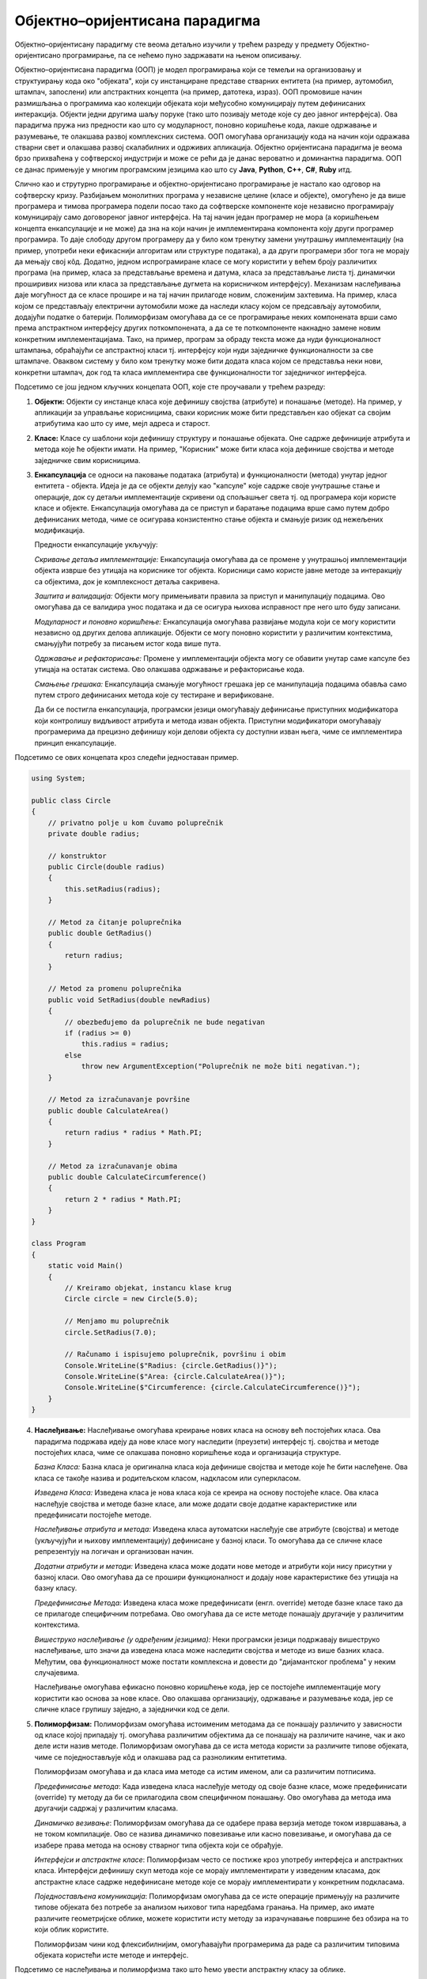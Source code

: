 Објектно–оријентисана парадигма
===============================

Објектно–оријентисану парадигму сте веома детаљно изучили у трећем
разреду у предмету Објектно-оријентисано програмирање, па се нећемо
пуно задржавати на њеном описивању. 


Објектно–оријентисана парадигма (ООП) је модел програмирања који се
темељи на организовању и структуирању кода око "објеката", који су
инстанциране представе стварних ентитета (на пример, аутомобил,
штампач, запослени) или апстрактних концепта (на пример, датотека,
израз). ООП промовише начин размишљања о програмима као колекцији
објеката који међусобно комуницирају путем дефинисаних
интеракција. Објекти једни другима шаљу поруке (тако што позивају
методе које су део јавног интерфејса). Ова парадигма пружа низ
предности као што су модуларност, поновно коришћење кода, лакше
одржавање и разумевање, те олакшава развој комплексних система.  ООП
омогућава организацију кода на начин који одражава стварни свет и
олакшава развој скалабилних и одрживих апликација. Објектно
оријентисана парадигма је веома брзо прихваћена у софтверској
индустрији и може се рећи да је данас вероватно и доминантна
парадигма. ООП се данас примењује у многим програмским језицима као
што су **Java**, **Python**, **C++**, **C#**, **Ruby** итд.

Слично као и струтурно програмирање и објектно-оријентисано
програмирање је настало као одговор на софтверску кризу. Разбијањем
монолитних програма у независне целине (класе и објекте), омогућено је
да више програмера и тимова програмера подели посао тако да софтверске
компоненте које независно програмирају комуницирају само договореног
јавног интерфејса. На тај начин један програмер не мора (а коришћењем
концепта енкапсулације и не може) да зна на који начин је
имплементирана компонента коју други програмер програмира. То даје
слободу другом програмеру да у било ком тренутку замени унутрашњу
имплементацију (на пример, употреби неки ефикаснији алгоритам или
структуре података), а да други програмери због тога не морају да
мењају свој кôд. Додатно, једном испрограмиране класе се могу
користити у већем броју различитих програма (на пример, класа за
представљање времена и датума, класа за представљање листа
тј. динамички проширивих низова или класа за представљање дугмета на
корисничком интерфејсу). Механизам наслеђивања даје могућност да се
класе прошире и на тај начин прилагоде новим, сложенијим захтевима.
На пример, класа којом се представљају електрични аутомобили може да
наследи класу којом се предсављају аутомобили, додајући податке о
батерији. Полиморфизам омогућава да се се програмирање неких
компонената врши само према апстрактном интерфејсу других
поткомпонената, а да се те поткомпоненте накнадно замене новим
конкретним имплементацијама. Тако, на пример, програм за обраду текста
може да нуди функционалност штампања, обраћајући се апстрактној класи
тј. интерфејсу који нуди заједничке функционалности за све
штампаче. Оваквом систему у било ком тренутку може бити додата класа
којом се представља неки нови, конкретни штампач, док год та класа
имплементира све функционалности тог заједничког интерфејса.

Подсетимо се још једном кључних концепата ООП, које сте проучавали у
трећем разреду:

1. **Објекти:** Објекти су инстанце класа које дефинишу својства
   (атрибуте) и понашање (методе). На пример, у апликацији за
   управљање корисницима, сваки корисник може бити представљен као
   објекат са својим атрибутима као што су име, мејл адреса и старост.

2. **Класе:** Класе су шаблони који дефинишу структуру и понашање
   објеката. Оне садрже дефиниције атрибута и метода које ће објекти
   имати. На пример, "Корисник" може бити класа која дефинише својства
   и методе заједничке свим корисницима.

3. **Енкапсулација** се односи на паковање података (атрибута) и
   функционалности (метода) унутар једног ентитета - објекта. Идеја је
   да се објекти делују као "капсуле" које садрже своје унутрашње
   стање и операције, док су детаљи имплементације скривени од
   спољашњег света тј. од програмера који користе класе и
   објекте. Енкапсулација омогућава да се приступ и баратање
   подацима врше само путем добро дефинисаних метода, чиме се
   осигурава конзистентно стање објекта и смањује ризик од нежељених
   модификација.

   Предности енкапсулације укључују:

   *Скривање детаља имплементације:* Енкапсулација омогућава да се
   промене у унутрашњој имплементацији објекта изврше без утицаја на
   кориснике тог објекта. Корисници само користе јавне методе за
   интеракцију са објектима, док је комплексност детаља сакривена.

   *Заштита и валидација:* Објекти могу примењивати правила за приступ
   и манипулацију подацима. Ово омогућава да се валидира унос података
   и да се осигура њихова исправност пре него што буду записани.

   *Модуларност и поновно коришћење:* Енкапсулација омогућава
   развијање модула који се могу користити независно од других делова
   апликације. Објекти се могу поновно користити у различитим
   контекстима, смањујући потребу за писањем истог кода више пута.

   *Одржавање и рефакторисање:* Промене у имплементацији објекта могу
   се обавити унутар саме капсуле без утицаја на остатак система. Ово
   олакшава одржавање и рефакторисање кода.

   *Смањење грешака:* Енкапсулација смањује могућност грешака јер се
   манипулација подацима обавља само путем строго дефинисаних метода
   које су тестиране и верификоване.

   Да би се постигла енкапсулација, програмски језици омогућавају
   дефинисање приступних модификатора који контролишу видљивост
   атрибута и метода изван објекта. Приступни модификатори омогућавају
   програмерима да прецизно дефинишу који делови објекта су доступни
   изван њега, чиме се имплементира принцип енкапсулације.

Подсетимо се ових концепата кроз следећи једноставан пример.

.. code-block:: csharp

    using System;

    public class Circle
    {
        // privatno polje u kom čuvamo poluprečnik
        private double radius;
     
        // konstruktor
        public Circle(double radius)
        {
            this.setRadius(radius);
        }
     
        // Metod za čitanje poluprečnika
        public double GetRadius()
        {
            return radius;
        }
     
        // Metod za promenu poluprečnika
        public void SetRadius(double newRadius)
        {
            // obezbeđujemo da poluprečnik ne bude negativan
            if (radius >= 0)
                this.radius = radius;
            else
                throw new ArgumentException("Poluprečnik ne može biti negativan.");
        }
     
        // Metod za izračunavanje površine
        public double CalculateArea()
        {
            return radius * radius * Math.PI;
        }
     
        // Metod za izračunavanje obima
        public double CalculateCircumference()
        {
            return 2 * radius * Math.PI;
        }
    }
     
    class Program
    {
        static void Main()
        {
            // Kreiramo objekat, instancu klase krug
            Circle circle = new Circle(5.0);
     
            // Menjamo mu poluprečnik
            circle.SetRadius(7.0);
     
            // Računamo i ispisujemo poluprečnik, površinu i obim
            Console.WriteLine($"Radius: {circle.GetRadius()}");
            Console.WriteLine($"Area: {circle.CalculateArea()}");
            Console.WriteLine($"Circumference: {circle.CalculateCircumference()}");
        }
    }
   
4. **Наслеђивање:** Наслеђивање омогућава креирање нових класа на
   основу већ постојећих класа. Ова парадигма подржава идеју да нове
   класе могу наследити (преузети) интерфејс тј. својства и методе
   постојећих класа, чиме се олакшава поновно коришћење кода и
   организација структуре.

   *Базна Класа:* Базна класа је оригинална класа која дефинише
   својства и методе које ће бити наслеђене. Ова класа се такође
   назива и родитељском класом, надкласом или суперкласом.

   *Изведена Класа:* Изведена класа је нова класа која се креира на
   основу постојеће класе. Ова класа наслеђује својства и методе базне
   класе, али може додати своје додатне карактеристике или
   предефинисати постојеће методе.

   *Наслеђивање атрибута и метода:* Изведена класа аутоматски
   наслеђује све атрибуте (својства) и методе (укључујући и њихову
   имплементацију) дефинисане у базној класи. То омогућава да се
   сличне класе репрезентују на логичан и организован начин.

   *Додатни атрибути и методи:* Изведена класа може додати нове методе
   и атрибути који нису присутни у базној класи. Ово омогућава да се
   прошири функционалност и додају нове карактеристике без утицаја на
   базну класу.

   *Предефинисање Метода:* Изведена класа може предефинисати
   (енгл. override) методе базне класе тако да се прилагоде
   специфичним потребама. Ово омогућава да се исте методе понашају
   другачије у различитим контекстима.

   *Вишеструко наслеђивање (у одређеним језицима):* Неки програмски
   језици подржавају вишеструко наслеђивање, што значи да изведена
   класа може наследити својства и методе из више базних
   класа. Међутим, ова функционалност може постати комплексна и
   довести до "дијамантског проблема" у неким случајевима.

   Наслеђивање омогућава ефикасно поновно коришћење кода, јер се
   постојеће имплементације могу користити као основа за нове
   класе. Ово олакшава организацију, одржавање и разумевање кода, јер
   се сличне класе групишу заједно, а заједнички код се дели.

5. **Полиморфизам:** Полиморфизам омогућава истоименим методама да се
   понашају различито у зависности од класе којој припадају тј.
   омогућава различитим објектима да се понашају на различите начине,
   чак и ако деле исти назив методе. Полиморфизам омогућава да се иста
   метода користи за различите типове објеката, чиме се
   поједностављује кôд и олакшава рад са разноликим ентитетима.

   Полиморфизам омогућава и да класа има методе са истим именом, али
   са различитим потписима.

   *Предефинисање метода*: Када изведена класа наслеђује методу од
   своје базне класе, може предефинисати (override) ту методу да би се
   прилагодила свом специфичном понашању. Ово омогућава да метода има
   другачији садржај у различитим класама.

   *Динамичко везивање*: Полиморфизам омогућава да се одабере права
   верзија методе током извршавања, а не током компилације. Ово се
   назива динамичко повезивање или касно повезивање, и омогућава да се
   изабере права метода на основу стварног типа објекта који се
   обрађује.

   *Интерфејси и апстрактне класе*: Полиморфизам често се постиже кроз
   употребу интерфејса и апстрактних класа. Интерфејси дефинишу скуп
   метода које се морају имплементирати у изведеним класама, док
   апстрактне класе садрже недефинисане методе које се морају
   имплементирати у конкретним подкласама.

   *Поједностављена комуникација*: Полиморфизам омогућава да се исте
   операције примењују на различите типове објеката без потребе за
   анализом њиховог типа наредбама гранања. На пример, ако имате
   различите геометријске облике, можете користити исту методу за
   израчунавање површине без обзира на то који облик користите.

   Полиморфизам чини код флексибилнијим, омогућавајући програмерима да
   раде са различитим типовима објеката користећи исте методе и
   интерфејс.

Подсетимо се наслеђивања и полиморфизма тако што ћемо увести
апстрактну класу за облике.

.. code-block:: csharp

   using System;
    
   // Apstraktna bazna klasa za predstavljanje bilo kog oblika
   public abstract class Shape
   {
       // apstraktna metoda za izračunavanje površine
       // (potrebno je da se implementira u svim izvedenim klasama)
       public abstract double CalculateArea();
   }
    
   // Izvedena klasa za predstavljanje krugova
   // Krug je vrsta oblika, pa klasa Circle nasleđuje klasu Shape
   public class Circle : Shape
   {
       // poluprečnik
       private double radius;

       // Konstruktor
       public Circle(double radius)
       {
           this.radius = radius;
       }
    
       // Implementacija izračunavanja površine
       public override double CalculateArea()
       {
           return Math.PI * radius * radius;
       }
   }
    
   // Izvedena klasa za predstavljanje pravougaonika
   // Pravougaonik je vrsta oblika, pa klasa Rectangle nasleđuje klasu Shape
   public class Rectangle : Shape
   {
       // Dužina i širina
       private double width;
       private double height;
    
       // Konstruktor
       public Rectangle(double width, double height)
       {
           this.width = width;
           this.height = height;
       }
    
       // Implementacija izračunavanja površine
       public override double CalculateArea()
       {
           return width * height;
       }
   }
   
   class Program
   {
      static void Main()
      {
          // Niz oblika
          Shape[] shapes = new Shape[]
          {
              new Circle(5.0),
              new Rectangle(4.0, 6.0),
              new Circle(3.5),
              new Rectangle(2.0, 8.0)
          };
       
          // Izračunavanje ukupne površine
          double totalArea = 0.0;
          foreach (Shape shape in shapes)
              totalArea += shape.CalculateArea();
       
          // Ispis ukupne površine
          Console.WriteLine($"Total Area of Shapes: {totalArea}");
      }
   }
                   
Упоредимо овај програм са еквивалентним програмом написаном у духу
императивне парадигме.

.. code-block:: csharp

   class Program {
       struct Circle {
           public double radius;
       }

       static double CircleArea(Circle circle) {
           return circle.radius * circle.radius * Math.PI;
       }

       struct Rectangle {
           public double width, height;
       }

       static double RectangleArea(Rectangle rectangle) {
           return rectangle.width * rectangle.height;
       }

       static void Main() {
           Circle circle1; circle1.radius = 5.0;
           Circle circle2; circle2.radius = 3.5;
           Rectangle rectangle1; rectangle1.width = 4.0; rectangle1.height = 6.0;
           Rectangle rectangle2; rectangle2.width = 2.0; rectangle2.height = 8.0;
           
          // Izračunavanje ukupne površine
          double totalArea = 0.0;
          totalArea += CircleArea(circle1);
          totalArea += CircleArea(circle2);
          totalArea += Rectangle1(rectangle1);
          totalArea += Rectangle2(rectangle2);
       
          // Ispis ukupne površine
          Console.WriteLine($"Total Area of Shapes: {totalArea}");
       }
   }

Примећујемо да су структуре за представљање круга и правоугаоника
(``Circle`` и ``Rectangle``) потпуно неповезане и да стога нисмо могли
направити низ облика. Могли бисмо увести наткласу за облик и тако
омогућити креирање низа облика, али наредно решење, као и претходно,
не користи полиморфизам и не може се сматрати написаним у духу ООП.

.. code-block:: csharp

   class Program {
       class Shape { }
       
       class Circle : Shape {
           private double radius;
           
           public Circle(double radius) {
               this.radius = radius;
           }

           public double CircleArea() {
               return radius * radius * Math.PI;
           }
       }

       class Rectangle : Shape {
           private double width, height;

           public Rectangle(width, height) {
               this.width = width;
               this.height = height;
           }

           public double RectangleArea(Rectangle rectangle) {
               return width * height;
           }
      }


       static void Main() {
          // Niz oblika
          Shape[] shapes = new Shape[]
          {
              new Circle(5.0),
              new Rectangle(4.0, 6.0),
              new Circle(3.5),
              new Rectangle(2.0, 8.0)
          };
       
          // Izračunavanje ukupne površine
          double totalArea = 0.0;
          foreach (Shape shape in shapes)
              if (shape is Circle) 
                 totalArea += shape.CircleArea();
              else if (shape is Rectangle)
                 totalArea += shape.RectangleArea();
       
          // Ispis ukupne površine
          Console.WriteLine($"Total Area of Shapes: {totalArea}");
       }
   }

Гранање на основу типа је веома проблематично, јер ствара проблеме
приликом проширивања система новим класама. Ако бисмо, на пример,
додали класу за представљање троуглова, у правом ООП решењу заснованом
на полиморфизму не би било потребе да се мења код који израчунава
укупну површину. Са друге стране, у претходном решењу би у том коду
било потребно додати још једну грану којом се обрађују троуглови. Иако
то није проблем у овако кратком програму, у дужим програмима није
тешко замислити да постоје десетине па и стотине места где се обрађују
низови облика, па је измена сваког од њих након додавања нове класе
веома напоран посао, подложан грешкама (компилатор нас неће упозорити
ако случајно на неком месту заборавимо да додамо грану у којој се обрађује
новододата класа).
